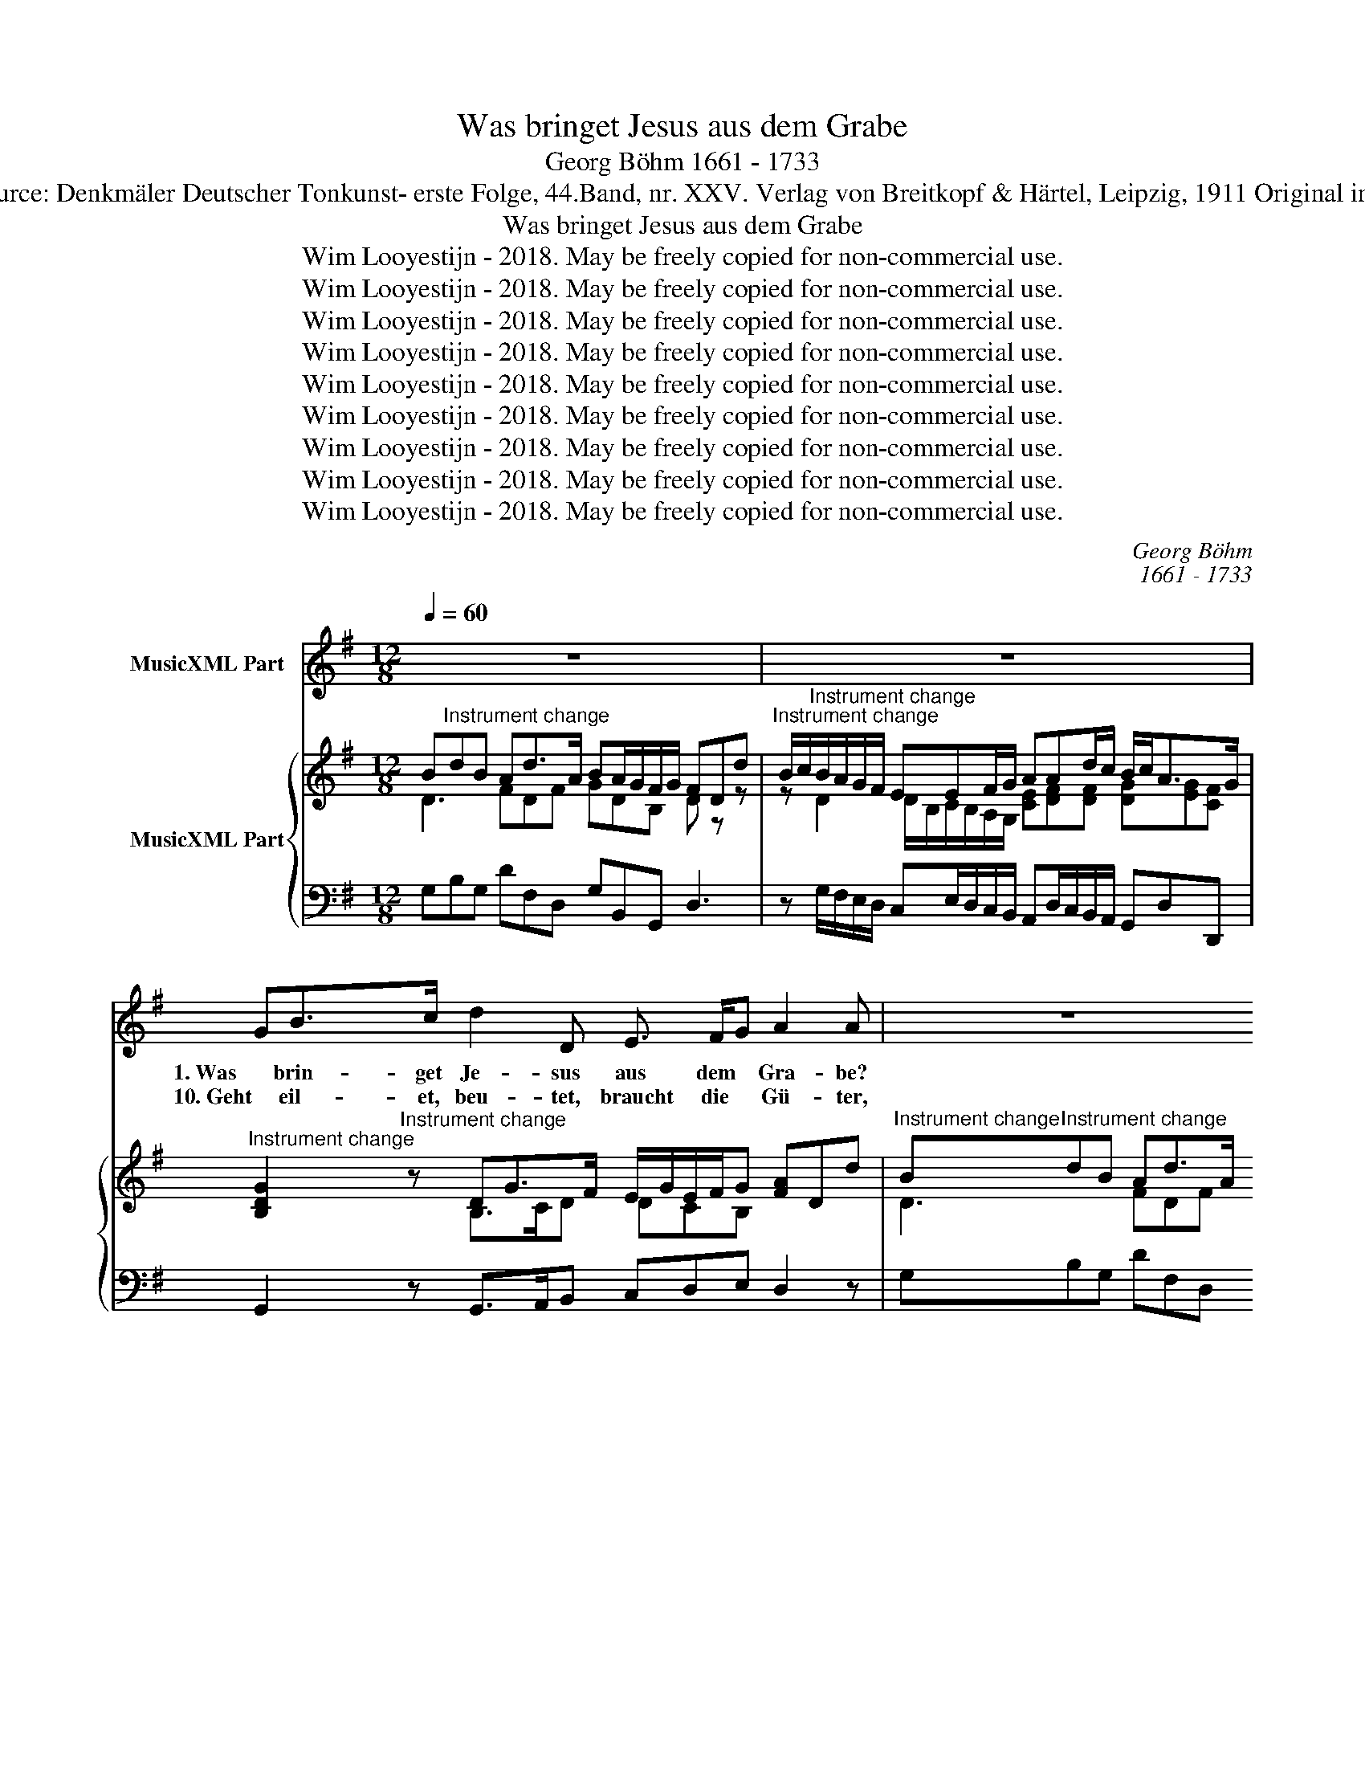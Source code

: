X:1
T:Was bringet Jesus aus dem Grabe
T:Georg Böhm 1661 - 1733
T:Source: Denkmäler Deutscher Tonkunst- erste Folge, 44.Band, nr. XXV. Verlag von Breitkopf & Härtel, Leipzig, 1911 Original in A
T:Was bringet Jesus aus dem Grabe
T:Wim Looyestijn - 2018. May be freely copied for non-commercial use.
T:Wim Looyestijn - 2018. May be freely copied for non-commercial use.
T:Wim Looyestijn - 2018. May be freely copied for non-commercial use.
T:Wim Looyestijn - 2018. May be freely copied for non-commercial use.
T:Wim Looyestijn - 2018. May be freely copied for non-commercial use.
T:Wim Looyestijn - 2018. May be freely copied for non-commercial use.
T:Wim Looyestijn - 2018. May be freely copied for non-commercial use.
T:Wim Looyestijn - 2018. May be freely copied for non-commercial use.
T:Wim Looyestijn - 2018. May be freely copied for non-commercial use.
C:Georg Böhm
C:1661 - 1733
Z:Wim Looyestijn - 2018. May be freely copied for non-commercial use.
%%score 1 { ( 2 3 ) | 4 }
L:1/8
Q:1/4=60
M:12/8
K:G
V:1 treble nm="MusicXML Part"
V:2 treble nm="MusicXML Part"
V:3 treble 
V:4 bass 
V:1
 z12 | z12 | GB>c d2 D E3/2 F/G A2 A | z12 | z12 | GB>c d2 D E3/2 F/G A2 A | cB>A B3 EF>G G3- | %7
w: ||1. Was brin- get Je- sus aus dem * Gra- be?|||Was brin- get Je- sus aus dem * Gra- be?|Was hat der Held für Raub ge- macht?|
w: ||10. Geht eil- et, beu- tet, braucht die * Gü- ter,|||geht eil- et, beu- tet, braucht die * Gü- ter,|so die- ser Ü- ber- win- der gibt,|
 G/A/D/E/F/G/ E/D/E/G/F/G/ A/B/E/F/G/A/ F2 z | dA>B cB/A/B EF>G G2 z || z12 | z12 | %11
w: |Was hat der Held * * * für Raub ge- macht?|||
w: |so die- ser Ü- * * * ber- win- der gibt,|||
 GB>c d2 D E3/2 F/G A2 A | z12 | z12 | GB>c d2 D E3/2 F/G A2 A | cB>A B3 EF>G G3- | %16
w: Den Ho- nig, der die Mat- ten * la- be,|||den Ho- nig der die Mat- ten * la- be,|hat un- ser Sim- son her- ge- bracht,|
w: dies al- les schenkt der Men- schen- * hü- ter,|||dies al- les schenkt der Men- schen- * hü- ter,|der in all' E- wig- keit uns liebt;|
 G/A/D/E/F/G/ E/D/E/G/F/G/ A/B/E/F/G/A/ F2 z | dA>B cB/A/B EF>G G2 z || BF>A G3/2 E/F cA>G F2 F | %19
w: |hat un- ser Sim- * * * son her- ge- bracht,|er will uns rei- che * Beu- * te ge- ben,|
w: |der in all' E- * * * wig- keit uns liebt;|singt nu: Tri- umph, Christ * ist * er- stan- den|
 BA>G A3 GF>G E2 E | AE>G F2 G A3/2 B/c B2 c | dc>d e2 c Ad/c/B/A/ Gc/B/A/G/ | %22
w: Ge- rech- tig- keit, und Freud' und Le- ben,|er will uns rei- che Beu- te * ge- ben,|Ge- rech- tig- keit, und Freud' * * * * * * * * *|
w: von To- des und des Gra- bes Ban- den,|singt nu: Tri- umph, Christ ist er- * stan- den|von To- des und des Gra- * * * * * * * * *|
 FB/A/G/F/ EA/G/F/E/ D G2 c>FG/A/ | B/c<AB/ G2 G dc>d e2 c | %24
w: |* * * und Le- ben, Ge- rech- tig- keit, und|
w: |* * * bes Ban- den, von To- des und des|
 Ad/c/B/A/ Gc/B/A/G/ FB/A/G/F/ EA/G/F/E/ | DGA/B/ c>FG/A/ B/c<AB/ G2 G | z12 |] %27
w: Freud' * * * * * * * * * * * * * * * * * * *|* * * * * * * * * * * und Le- ben.||
w: Gra- * * * * * * * * * * * * * * * * * * *|* * * * * * * * * * * bes Ban- den.||
V:2
 B"^Instrument change"dB Ad>A BA/G/F/G/ FDd | %1
"^Instrument change" B/c/"^Instrument change"B/A/G/F/ EEF/G/ AAd/c/ B/c<AG/ | %2
"^Instrument change" [B,DG]2"^Instrument change" z DG>F E/G/E/F/G [FA]Dd | %3
"^Instrument change" B"^Instrument change"dB Ad>A BA/G/F/G/ FDd | %4
"^Instrument change" B/c/"^Instrument change"B/A/G/F/ EEF/G/ AAd/c/ B/c<AG/ | %5
"^Instrument change" [B,DG]2"^Instrument change" z DG>F E/G/E/F/G [FA]Dd | %6
"^Instrument change" c/B/c/e/"^Instrument change"d/c/ B/A/B/d/G/A/ B/c<AG/ [B,DG]DE/F/ | %7
"^Instrument change" G"^Instrument change"BG EE/G/A/B/ cAc FG/A/B/c/ | %8
"^Instrument change" d"^Instrument change"cc/B/ cB/A/B/G/ E/c<AG/ G/F/G/A/B/c/ || %9
"^Instrument change" B"^Instrument change"dBAd>A BA/G/F/G/ FDd | %10
"^Instrument change" B/c/"^Instrument change"B/A/G/F/ EEF/G/ AAd/c/ B/c<AG/ | %11
"^Instrument change" [B,DG]2"^Instrument change" z DG>F E/G/E/F/G [FA]Dd | %12
"^Instrument change" B"^Instrument change"dB Ad>A BA/G/F/G/ FDd | %13
"^Instrument change" B/c/"^Instrument change"B/A/G/F/ EEF/G/ AAd/c/ B/c<AG/ | %14
"^Instrument change" [B,DG]2"^Instrument change" z DG>F E/G/E/F/G [FA]Dd | %15
"^Instrument change" c/B/c/e/"^Instrument change"d/c/ B/A/B/d/G/A/ B/c<AG/ [B,DG]DE/F/ | %16
"^Instrument change" G"^Instrument change"BG EE/G/A/B/ cAc FG/A/B/c/ | %17
"^Instrument change" d"^Instrument change"cc/B/ cB/A/B/G/ E/c<AG/ G/F/G/A/B/c/ || %18
"^Instrument change" [B,FB]B,"^Instrument change"B G/A/G/F/E/G/ [CEc]Cc F/G/F/E/^D/F/ | %19
"^Instrument change" [EBe]E"^Instrument change"e A>Bc B/c/BB GF/G/F/E/ | %20
"^Instrument change" [A,EA]A,"^Instrument change"A F/G/F/E/D/G/ A>GF B/c/B/A/G/c/ | %21
"^Instrument change" [DGd]D"^Instrument change"d e/d/e/d/c/B/ ADd c/B/A/G/F/E/ | %22
"^Instrument change" [DF]B,"^Instrument change"B EAF d G2 c F2 | %23
"^Instrument change" [B,B]"^Instrument change"[DA][CA] G/F/G/A/B/c/ [DGd]Dd e/d/e/d/c/B/ | %24
"^Instrument change" [DFA]D"^Instrument change"d c/B/A/G/F/E/ [DF]B,B EAF | %25
"^Instrument change" G"^Instrument change" G2 Ec/A/B/c/ [Bd]/[GB]/[DGA][CFA] [B,DG]2 [B,DG] | %26
"^Instrument change" B"^Instrument change"d/c/B/A/ Gc/B/A/G/ FG/A/A G2 z |] %27
V:3
 D3 FDF GDB, D z z | z D2 D/B,/C/B,/A,/G,/ [CE][DF][DF] [DG][EG][CF] | x3 B,>CD DCB, x3 | %3
 D3 FDF GDB, D z z | z D2 D/B,/C/B,/A,/G,/ [CE][DF][DF] [DG][EG][CF] | x3 B,>CD DCB, x3 | %6
 G2 D D2 z [EG][CF][CF] x3 | D3 DCE E3 EE[DF] | [DG][EA][DF] [CG][CD][B,D] C[CF][CF] [B,D]2 z || %9
 D3 FDF GDB, D z z | z D2 D/B,/C/B,/A,/G,/ [CE][DF][DF] [DG][EG][CF] | x3 B,>CD DCB, x3 | %12
 D3 FDF GDB, D z z | z D2 D/B,/C/B,/A,/G,/ [CE][DF][DF] [DG][EG][CF] | x3 B,>CD DCB, x3 | %15
 G2 D D2 z [EG][CF][CF] x3 | D3 DCE E3 EE[DF] | [DG][EA][DF] [CG][CD][B,D] C[CF][CF] [B,D]2 z || %18
 x3 [B,E]3 x3 [B,^D]3 | x3 E[DE][CE][EG][EF][^DF] [B,E]2 z | x3 [A,D]2 A,[A,D][A,D]C B,2 z | %21
 x3 [Gc]2 z x3 [CG]2 z | x3 C2 D DD/F/E/D/ CC/E/D/C/ | B,/G/GF [B,D]2 D x3 [Gc]2 z | %24
 x3 [CG]2 z x3 C2 D | DD/F/E/D/ C[CE]/F/G/A/ x6 | [DG][DG]D [B,E]C[CD] [CD][B,D][CF] CB, z |] %27
V:4
 G,B,G, DF,D, G,B,,G,, D,3 | z G,/F,/E,/D,/ C,E,/D,/C,/B,,/ A,,D,/C,/B,,/A,,/ G,,D,D,, | %2
 G,,2 z G,,>A,,B,, C,D,E, D,2 z | G,B,G, DF,D, G,B,,G,, D,3 | %4
 z G,/F,/E,/D,/ C,E,/D,/C,/B,,/ A,,D,/C,/B,,/A,,/ G,,D,D,, | G,,2 z G,,>A,,B,, C,D,E, D,2 z | %6
 E,2 F, G,2 z C,D,D,, G,,2 z | B,,G,,B,, C,2 z A,,C,A,, D,2 z | B,,C,D, E,F,G, C,D,D,, G,,2 z || %9
 G,B,G, DF,D, G,B,,G,, D,3 | z G,/F,/E,/D,/ C,E,/D,/C,/B,,/ A,,D,/C,/B,,/A,,/ G,,D,D,, | %11
 G,,2 z G,,>A,,B,, C,D,E, D,2 z | G,B,G, DF,D, G,B,,G,, D,3 | %13
 z G,/F,/E,/D,/ C,E,/D,/C,/B,,/ A,,D,/C,/B,,/A,,/ G,,D,D,, | G,,2 z G,,>A,,B,, C,D,E, D,2 z | %15
 E,2 F, G,2 z C,D,D,, G,,2 z | B,,G,,B,, C,2 z A,,C,A,, D,2 z | B,,C,D, E,F,G, C,D,D,, G,,2 z || %18
 ^D,,2 z E,,2 z A,,2 z B,,2 z | G,,2 z C,B,,>A,, E, B,,2 E,,2 z | ^C,2 z D,2 E,F,>E,D, G,2 z | %21
 B,,2 z C,2 z D,2 z E,2 z | D,2 z C,2 z B,,E,/D,/C,/B,,/ A,,D,/C,/B,,/A,,/ | %23
 G,, D,,2 G,,2 A,, B,,2 z C,2 z | D,2 z E,2 z D,2 z C,2 z | %25
 B,,E,/D,/C,/B,,/ A,,G,,/C,/B,,/A,,/ G,, D,,2 G,,D,/C,/D,/A,,/ | %26
 G,,B,,/A,,/G,,/F,,/ E,,A,,/G,,/F,,/E,,/ D,,D,D,, G,,2 z |] %27

